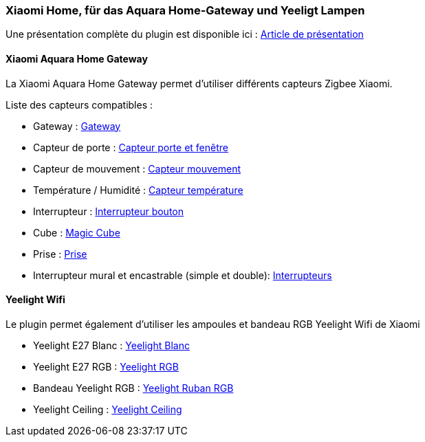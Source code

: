 === Xiaomi Home, für das Aquara Home-Gateway und Yeeligt Lampen 

Une présentation complète du plugin est disponible ici : https://lunarok-domotique.com/plugins-jeedom/xiaomi-home/[Article de présentation]

==== Xiaomi Aquara Home Gateway

La Xiaomi Aquara Home Gateway permet d'utiliser différents capteurs Zigbee Xiaomi.

Liste des capteurs compatibles :

  * Gateway : http://www.gearbest.com/living-appliances/pp_344667.html?lkid=10269386[Gateway]

  * Capteur de porte : http://www.gearbest.com/smart-light-bulb/pp_257677.html?lkid=10269970[Capteur porte et fenêtre]

  * Capteur de mouvement : http://www.gearbest.com/smart-light-bulb/pp_257678.html?lkid=10269971[Capteur mouvement]

  * Température / Humidité : http://www.gearbest.com/living-appliances/pp_344665.html?lkid=10269957[Capteur température]

  * Interrupteur : http://www.gearbest.com/smart-light-bulb/pp_257679.html?lkid=10269959[Interrupteur bouton]

  * Cube : http://www.gearbest.com/living-appliances/pp_364494.html?lkid=10269960[Magic Cube]

  * Prise : http://www.gearbest.com/living-appliances/pp_344666.html?lkid=10269961[Prise]

  * Interrupteur mural et encastrable (simple et double): http://s.click.aliexpress.com/e/6AAyZf2[Interrupteurs]


==== Yeelight Wifi

Le plugin permet également d'utiliser les ampoules et bandeau RGB Yeelight Wifi de Xiaomi

  * Yeelight E27 Blanc : http://www.gearbest.com/smart-light-bulb/pp_278478.html?lkid=10269966[Yeelight Blanc]

  * Yeelight E27 RGB : http://www.gearbest.com/smart-lighting/pp_361555.html?lkid=10269964[Yeelight RGB]

  * Bandeau Yeelight RGB : http://www.gearbest.com/smart-lighting/pp_424884.html?lkid=10269963[Yeelight Ruban RGB]

  * Yeelight Ceiling : http://www.gearbest.com/ceiling-lights/pp_596249.html?lkid=10269966[Yeelight Ceiling]